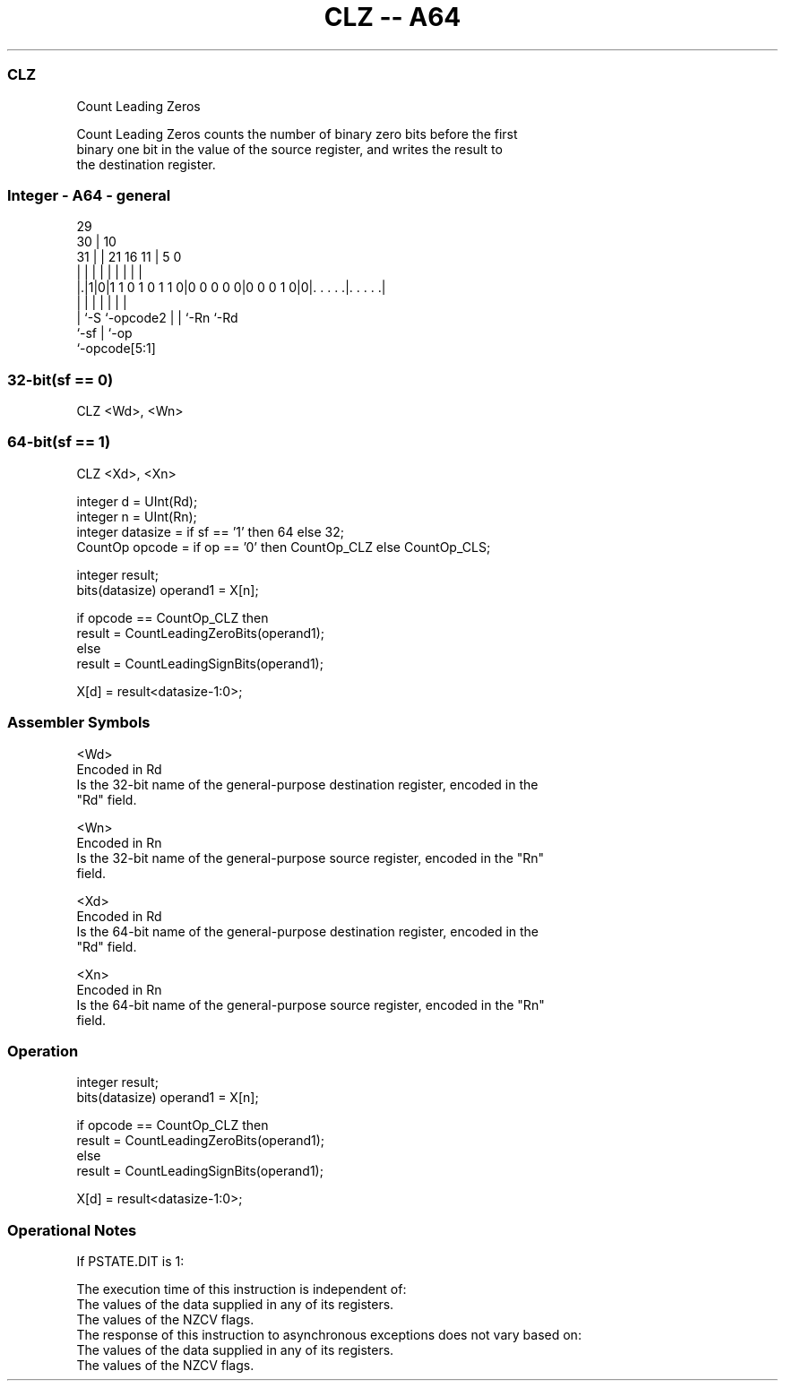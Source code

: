 .nh
.TH "CLZ -- A64" "7" " "  "instruction" "general"
.SS CLZ
 Count Leading Zeros

 Count Leading Zeros counts the number of binary zero bits before the first
 binary one bit in the value of the source register, and writes the result to
 the destination register.



.SS Integer - A64 - general
 
                                                                   
       29                                                          
     30 |                                    10                    
   31 | |              21        16        11 |         5         0
    | | |               |         |         | |         |         |
  |.|1|0|1 1 0 1 0 1 1 0|0 0 0 0 0|0 0 0 1 0|0|. . . . .|. . . . .|
  |   |                 |         |         | |         |
  |   `-S               `-opcode2 |         | `-Rn      `-Rd
  `-sf                            |         `-op
                                  `-opcode[5:1]
  
  
 
.SS 32-bit(sf == 0)
 
 CLZ  <Wd>, <Wn>
.SS 64-bit(sf == 1)
 
 CLZ  <Xd>, <Xn>
 
 integer d = UInt(Rd);
 integer n = UInt(Rn);
 integer datasize = if sf == '1' then 64 else 32;
 CountOp opcode = if op == '0' then CountOp_CLZ else CountOp_CLS;
 
 integer result;
 bits(datasize) operand1 = X[n];
 
 if opcode == CountOp_CLZ then
     result = CountLeadingZeroBits(operand1);
 else
     result = CountLeadingSignBits(operand1);
 
 X[d] = result<datasize-1:0>;
 

.SS Assembler Symbols

 <Wd>
  Encoded in Rd
  Is the 32-bit name of the general-purpose destination register, encoded in the
  "Rd" field.

 <Wn>
  Encoded in Rn
  Is the 32-bit name of the general-purpose source register, encoded in the "Rn"
  field.

 <Xd>
  Encoded in Rd
  Is the 64-bit name of the general-purpose destination register, encoded in the
  "Rd" field.

 <Xn>
  Encoded in Rn
  Is the 64-bit name of the general-purpose source register, encoded in the "Rn"
  field.



.SS Operation

 integer result;
 bits(datasize) operand1 = X[n];
 
 if opcode == CountOp_CLZ then
     result = CountLeadingZeroBits(operand1);
 else
     result = CountLeadingSignBits(operand1);
 
 X[d] = result<datasize-1:0>;


.SS Operational Notes

 
 If PSTATE.DIT is 1: 
 
 The execution time of this instruction is independent of: 
 The values of the data supplied in any of its registers.
 The values of the NZCV flags.
 The response of this instruction to asynchronous exceptions does not vary based on: 
 The values of the data supplied in any of its registers.
 The values of the NZCV flags.

